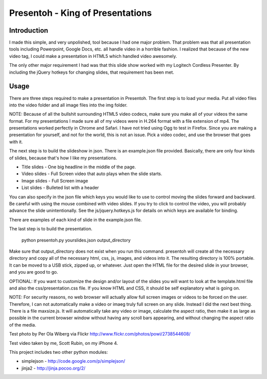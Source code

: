 Presentoh - King of Presentations
=================================

Introduction
------------

I made this simple, and very unpolished, tool because I had one major problem. That problem was that all presentation tools including Powerpoint, Google Docs, etc. all handle video in a horrible fashion. I realized that because of the new video tag, I could make a presentation in HTML5 which handled video awesomely.

The only other major requirement I had was that this slide show worked with my Logitech Cordless Presenter. By including the jQuery hotkeys for changing slides, that requirement has been met.

Usage
-----

There are three steps required to make a presentation in Presentoh. The first step is to load your media. Put all video files into the video folder and all image files into the img folder. 

NOTE: Because of all the bullshit surrounding HTML5 video codecs, make sure you make all of your videos the same format. For my presentations I made sure all of my videos were in H.264 format with a file extension of mp4. The presentations worked perfectly in Chrome and Safari. I have not tried using Ogg to test in Firefox. Since you are making a presentation for yourself, and not for the world, this is not an issue. Pick a video codec, and use the browser that goes with it.

The next step is to build the slideshow in json. There is an example.json file provided. Basically, there are only four kinds of slides, because that's how I like my presentations. 

* Title slides - One big headline in the middle of the page.
* Video slides - Full Screen video that auto plays when the slide starts.
* Image slides - Full Screen image
* List slides - Bulleted list with a header

You can also specify in the json file which keys you would like to use to control moving the slides forward and backward. Be careful with using the mouse combined with video slides. If you try to click to control the video, you will probably advance the slide unintentionally. See the js/jquery.hotkeys.js for details on which keys are available for binding.

There are examples of each kind of slide in the example.json file. 

The last step is to build the presentation. 

    python presentoh.py yourslides.json output_directory

Make sure that output_directory does not exist when you run this command. presentoh will create all the necessary directory and copy all of the necessary html, css, js, images, and videos into it. The resulting directory is 100% portable. It can be moved to a USB stick, zipped up, or whatever. Just open the HTML file for the desired slide in your browser, and you are good to go.

OPTIONAL: If you want to customize the design and/or layout of the slides you will want to look at the template.html file and also the css/presentation.css file. If you know HTML and CSS, it should be self explanatory what is going on.

NOTE: For security reasons, no web browser will actually allow full screen images or videos to be forced on the user. Therefore, I can not automatically make a video or imaeg truly full screen on any slide. Instead I did the next best thing. There is a file maxsize.js. It will automatically take any video or image, calculate the aspect ratio, then make it as large as possible in the current browser window without having any scroll bars appearing, and without changing the aspect ratio of the media.

Test photo by Per Ola Wiberg via Flickr
http://www.flickr.com/photos/powi/2738544608/

Test video taken by me, Scott Rubin, on my iPhone 4.

This project includes two other python modules:

* simplejson - http://code.google.com/p/simplejson/
* jinja2 - http://jinja.pocoo.org/2/
